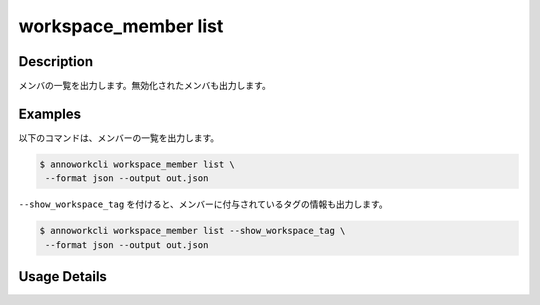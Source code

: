 =========================================
workspace_member list
=========================================

Description
=================================
メンバの一覧を出力します。無効化されたメンバも出力します。


Examples
=================================

以下のコマンドは、メンバーの一覧を出力します。

.. code-block:: 

    $ annoworkcli workspace_member list \
     --format json --output out.json


.. code-block:: json
   :caption: out.json

   [
      {
         "workspace_member_id": "e2d334cf-dfe8-411e-acd6-fe4e39687fea",
         "workspace_id": "org",
         "account_id": "b7d76c01-4a10-438e-a516-d5768afb7709",
         "user_id": "alice",
         "username": "Alice",
         "role": "manager",
         "status": "active",
         "created_datetime": "2021-10-31T14:49:59.841Z",
         "updated_datetime": "2021-11-02T05:28:36.714Z"
      }
   ]


``--show_workspace_tag`` を付けると、メンバーに付与されているタグの情報も出力します。

.. code-block:: 

    $ annoworkcli workspace_member list --show_workspace_tag \
     --format json --output out.json



.. code-block:: json
   :caption: out.json

   [
      {
         "workspace_member_id": "e2d334cf-dfe8-411e-acd6-fe4e39687fea",
         "workspace_id": "org",
         "account_id": "b7d76c01-4a10-438e-a516-d5768afb7709",
         "user_id": "alice",
         "username": "Alice",
         "role": "manager",
         "status": "active",
         "created_datetime": "2021-10-31T14:49:59.841Z",
         "updated_datetime": "2021-11-02T05:28:36.714Z",
         "workspace_tag_ids": [
            "tag"
         ],
         "workspace_tag_names": [
            "TAG"
         ]         
      }
   ]








Usage Details
=================================

.. argparse::
   :ref: annoworkcli.workspace_member.list_workspace_member.add_parser
   :prog: annoworkcli workspace_member list
   :nosubcommands:
   :nodefaultconst: